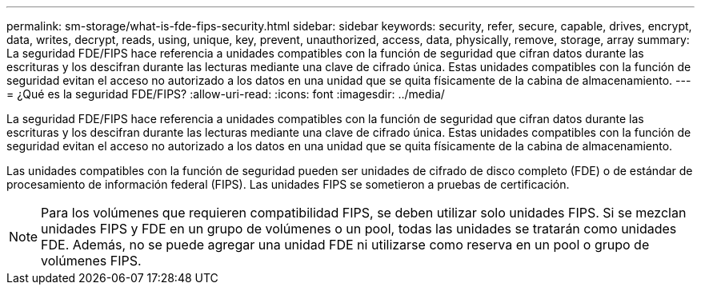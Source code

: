 ---
permalink: sm-storage/what-is-fde-fips-security.html 
sidebar: sidebar 
keywords: security, refer, secure, capable, drives, encrypt, data, writes, decrypt, reads, using, unique, key, prevent, unauthorized, access, data, physically, remove, storage, array 
summary: La seguridad FDE/FIPS hace referencia a unidades compatibles con la función de seguridad que cifran datos durante las escrituras y los descifran durante las lecturas mediante una clave de cifrado única. Estas unidades compatibles con la función de seguridad evitan el acceso no autorizado a los datos en una unidad que se quita físicamente de la cabina de almacenamiento. 
---
= ¿Qué es la seguridad FDE/FIPS?
:allow-uri-read: 
:icons: font
:imagesdir: ../media/


[role="lead"]
La seguridad FDE/FIPS hace referencia a unidades compatibles con la función de seguridad que cifran datos durante las escrituras y los descifran durante las lecturas mediante una clave de cifrado única. Estas unidades compatibles con la función de seguridad evitan el acceso no autorizado a los datos en una unidad que se quita físicamente de la cabina de almacenamiento.

Las unidades compatibles con la función de seguridad pueden ser unidades de cifrado de disco completo (FDE) o de estándar de procesamiento de información federal (FIPS). Las unidades FIPS se sometieron a pruebas de certificación.

[NOTE]
====
Para los volúmenes que requieren compatibilidad FIPS, se deben utilizar solo unidades FIPS. Si se mezclan unidades FIPS y FDE en un grupo de volúmenes o un pool, todas las unidades se tratarán como unidades FDE. Además, no se puede agregar una unidad FDE ni utilizarse como reserva en un pool o grupo de volúmenes FIPS.

====
